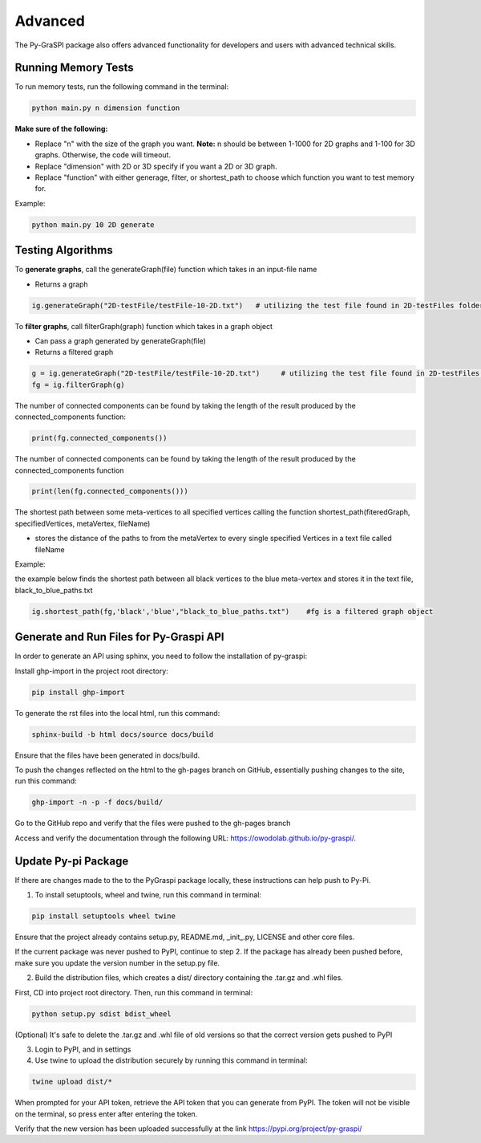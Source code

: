 .. _advanced:

==============================================
Advanced
==============================================
The Py-GraSPI package also offers advanced functionality for developers and users with advanced
technical skills.

Running Memory Tests
====================

To run memory tests, run the following command in the terminal:

.. code-block:: bash

    python main.py n dimension function

**Make sure of the following:**

* Replace "n" with the size of the graph you want. **Note:** n should be between 1-1000 for 2D graphs and 1-100 for 3D graphs. Otherwise, the code will timeout.
* Replace "dimension" with 2D or 3D specify if you want a 2D or 3D graph.
* Replace "function" with either generage, filter, or shortest_path to choose which function you want to test memory for.

Example:

.. code-block:: bash

    python main.py 10 2D generate

Testing Algorithms
==================

To **generate graphs**, call the generateGraph(file) function which takes in an input-file name

- Returns a graph

.. code-block:: bash

    ig.generateGraph("2D-testFile/testFile-10-2D.txt")   # utilizing the test file found in 2D-testFiles folder as an example

To **filter graphs**, call filterGraph(graph) function which takes in a graph object

- Can pass a graph generated by generateGraph(file)
- Returns a filtered graph

.. code-block:: bash

    g = ig.generateGraph("2D-testFile/testFile-10-2D.txt")     # utilizing the test file found in 2D-testFiles folder as an example
    fg = ig.filterGraph(g)

The number of connected components can be found by taking the length of the result produced by the connected_components function:

.. code-block:: bash

    print(fg.connected_components())

The number of connected components can be found by taking the length of the result produced by the connected_components function

.. code-block:: bash

    print(len(fg.connected_components()))

The shortest path between some meta-vertices to all specified vertices calling the function shortest_path(fiteredGraph, specifiedVertices, metaVertex, fileName)

- stores the distance of the paths to from the metaVertex to every single specified Vertices in a text file called fileName

Example:

the example below finds the shortest path between all black vertices to the blue meta-vertex and stores it in the text file, black_to_blue_paths.txt

.. code-block:: bash

    ig.shortest_path(fg,'black','blue',"black_to_blue_paths.txt")    #fg is a filtered graph object

Generate and Run Files for Py-Graspi API
==================

In order to generate an API using sphinx, you need to follow the installation of py-graspi:

Install ghp-import in the project root directory:

.. code-block:: bash

   pip install ghp-import

To generate the rst files into the local html, run this command:

.. code-block:: bash

   sphinx-build -b html docs/source docs/build

Ensure that the files have been generated in docs/build.

To push the changes reflected on the html to the gh-pages branch on GitHub, essentially pushing changes to the site, run this command:

.. code-block:: bash

   ghp-import -n -p -f docs/build/

Go to the GitHub repo and verify that the files were pushed to the gh-pages branch

Access and verify the documentation through the following URL: https://owodolab.github.io/py-graspi/.

Update Py-pi Package
====================

If there are changes made to the to the PyGraspi package locally, these instructions can help push to Py-Pi.

1. To install setuptools, wheel and twine, run this command in terminal:

.. code-block:: bash

   pip install setuptools wheel twine

Ensure that the project already contains setup.py, README.md, _init_.py, LICENSE and other core files.

If the current package was never pushed to PyPI, continue to step 2. If the package has already been pushed before, make sure you update the version number in the setup.py file.

2. Build the distribution files, which creates a dist/ directory containing the .tar.gz and .whl files.

First, CD into project root directory. Then, run this command in terminal:

.. code-block:: bash

   python setup.py sdist bdist_wheel

(Optional) It's safe to delete the .tar.gz and .whl file of old versions so that the correct version gets pushed to PyPI

3. Login to PyPI, and in settings

4. Use twine to upload the distribution securely by running this command in terminal:

.. code-block:: bash

   twine upload dist/*

When prompted for your API token, retrieve the API token that you can generate from PyPI. The token will not be visible on the terminal, so press enter after entering the token.

Verify that the new version has been uploaded successfully at the link https://pypi.org/project/py-graspi/